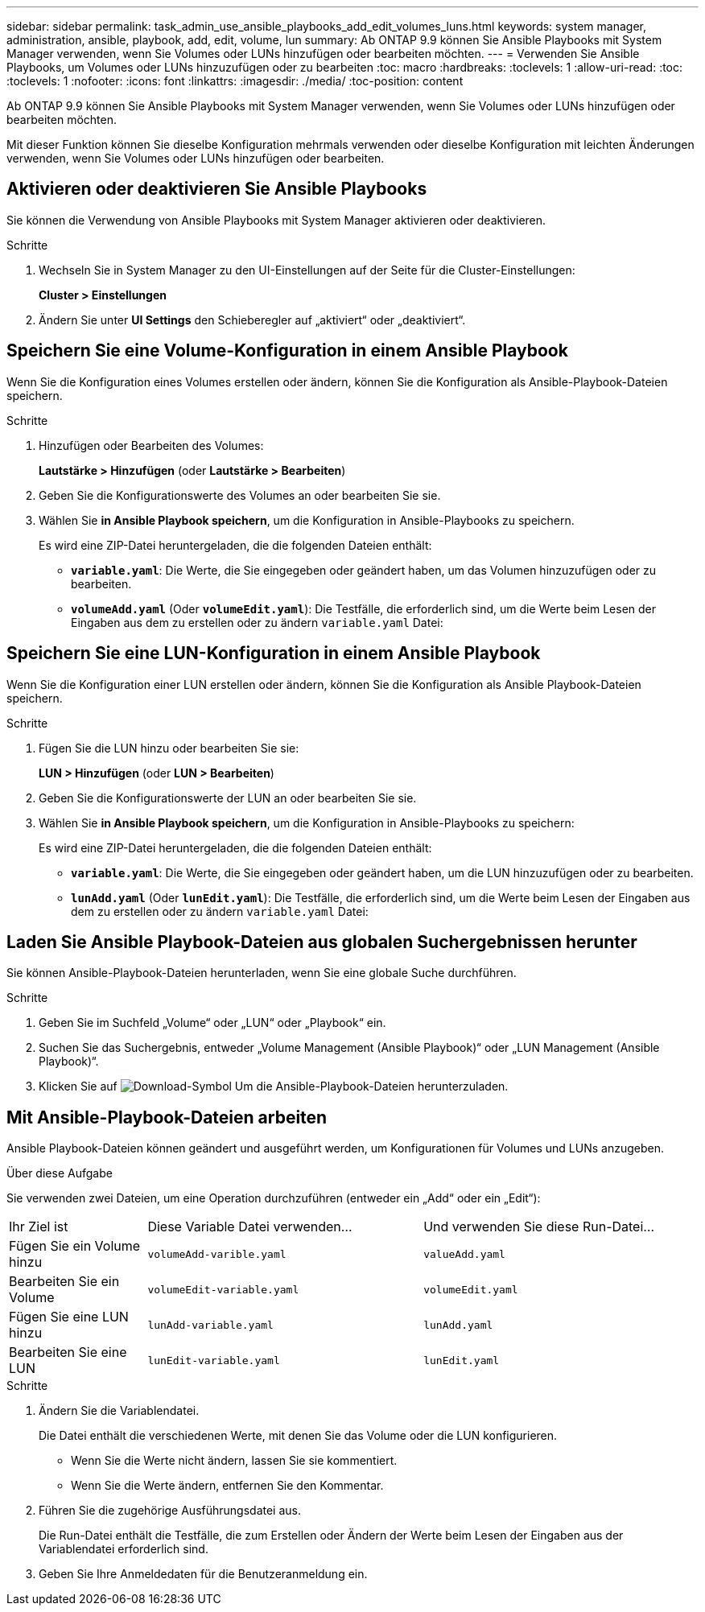 ---
sidebar: sidebar 
permalink: task_admin_use_ansible_playbooks_add_edit_volumes_luns.html 
keywords: system manager, administration, ansible, playbook, add, edit, volume, lun 
summary: Ab ONTAP 9.9 können Sie Ansible Playbooks mit System Manager verwenden, wenn Sie Volumes oder LUNs hinzufügen oder bearbeiten möchten. 
---
= Verwenden Sie Ansible Playbooks, um Volumes oder LUNs hinzuzufügen oder zu bearbeiten
:toc: macro
:hardbreaks:
:toclevels: 1
:allow-uri-read: 
:toc: 
:toclevels: 1
:nofooter: 
:icons: font
:linkattrs: 
:imagesdir: ./media/
:toc-position: content


[role="lead"]
Ab ONTAP 9.9 können Sie Ansible Playbooks mit System Manager verwenden, wenn Sie Volumes oder LUNs hinzufügen oder bearbeiten möchten.

Mit dieser Funktion können Sie dieselbe Konfiguration mehrmals verwenden oder dieselbe Konfiguration mit leichten Änderungen verwenden, wenn Sie Volumes oder LUNs hinzufügen oder bearbeiten.



== Aktivieren oder deaktivieren Sie Ansible Playbooks

Sie können die Verwendung von Ansible Playbooks mit System Manager aktivieren oder deaktivieren.

.Schritte
. Wechseln Sie in System Manager zu den UI-Einstellungen auf der Seite für die Cluster-Einstellungen:
+
*Cluster > Einstellungen*

. Ändern Sie unter *UI Settings* den Schieberegler auf „aktiviert“ oder „deaktiviert“.




== Speichern Sie eine Volume-Konfiguration in einem Ansible Playbook

Wenn Sie die Konfiguration eines Volumes erstellen oder ändern, können Sie die Konfiguration als Ansible-Playbook-Dateien speichern.

.Schritte
. Hinzufügen oder Bearbeiten des Volumes:
+
*Lautstärke > Hinzufügen* (oder *Lautstärke > Bearbeiten*)

. Geben Sie die Konfigurationswerte des Volumes an oder bearbeiten Sie sie.
. Wählen Sie *in Ansible Playbook speichern*, um die Konfiguration in Ansible-Playbooks zu speichern.
+
Es wird eine ZIP-Datei heruntergeladen, die die folgenden Dateien enthält:

+
** `*variable.yaml*`: Die Werte, die Sie eingegeben oder geändert haben, um das Volumen hinzuzufügen oder zu bearbeiten.
** `*volumeAdd.yaml*` (Oder `*volumeEdit.yaml*`): Die Testfälle, die erforderlich sind, um die Werte beim Lesen der Eingaben aus dem zu erstellen oder zu ändern `variable.yaml` Datei:






== Speichern Sie eine LUN-Konfiguration in einem Ansible Playbook

Wenn Sie die Konfiguration einer LUN erstellen oder ändern, können Sie die Konfiguration als Ansible Playbook-Dateien speichern.

.Schritte
. Fügen Sie die LUN hinzu oder bearbeiten Sie sie:
+
*LUN > Hinzufügen* (oder *LUN > Bearbeiten*)

. Geben Sie die Konfigurationswerte der LUN an oder bearbeiten Sie sie.
. Wählen Sie *in Ansible Playbook speichern*, um die Konfiguration in Ansible-Playbooks zu speichern:
+
Es wird eine ZIP-Datei heruntergeladen, die die folgenden Dateien enthält:

+
** `*variable.yaml*`: Die Werte, die Sie eingegeben oder geändert haben, um die LUN hinzuzufügen oder zu bearbeiten.
** `*lunAdd.yaml*` (Oder `*lunEdit.yaml*`): Die Testfälle, die erforderlich sind, um die Werte beim Lesen der Eingaben aus dem zu erstellen oder zu ändern `variable.yaml` Datei:






== Laden Sie Ansible Playbook-Dateien aus globalen Suchergebnissen herunter

Sie können Ansible-Playbook-Dateien herunterladen, wenn Sie eine globale Suche durchführen.

.Schritte
. Geben Sie im Suchfeld „Volume“ oder „LUN“ oder „Playbook“ ein.
. Suchen Sie das Suchergebnis, entweder „Volume Management (Ansible Playbook)“ oder „LUN Management (Ansible Playbook)“.
. Klicken Sie auf image:icon_download.gif["Download-Symbol"] Um die Ansible-Playbook-Dateien herunterzuladen.




== Mit Ansible-Playbook-Dateien arbeiten

Ansible Playbook-Dateien können geändert und ausgeführt werden, um Konfigurationen für Volumes und LUNs anzugeben.

.Über diese Aufgabe
Sie verwenden zwei Dateien, um eine Operation durchzuführen (entweder ein „Add“ oder ein „Edit“):

[cols="20,40,40"]
|===


| Ihr Ziel ist | Diese Variable Datei verwenden... | Und verwenden Sie diese Run-Datei... 


| Fügen Sie ein Volume hinzu | `volumeAdd-varible.yaml` | `valueAdd.yaml` 


| Bearbeiten Sie ein Volume | `volumeEdit-variable.yaml` | `volumeEdit.yaml` 


| Fügen Sie eine LUN hinzu | `lunAdd-variable.yaml` | `lunAdd.yaml` 


| Bearbeiten Sie eine LUN | `lunEdit-variable.yaml` | `lunEdit.yaml` 
|===
.Schritte
. Ändern Sie die Variablendatei.
+
Die Datei enthält die verschiedenen Werte, mit denen Sie das Volume oder die LUN konfigurieren.

+
** Wenn Sie die Werte nicht ändern, lassen Sie sie kommentiert.
** Wenn Sie die Werte ändern, entfernen Sie den Kommentar.


. Führen Sie die zugehörige Ausführungsdatei aus.
+
Die Run-Datei enthält die Testfälle, die zum Erstellen oder Ändern der Werte beim Lesen der Eingaben aus der Variablendatei erforderlich sind.

. Geben Sie Ihre Anmeldedaten für die Benutzeranmeldung ein.

